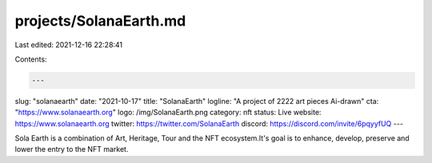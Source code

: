 projects/SolanaEarth.md
=======================

Last edited: 2021-12-16 22:28:41

Contents:

.. code-block:: md

    ---
slug: "solanaearth"
date: "2021-10-17"
title: "SolanaEarth"
logline: "A project of 2222 art pieces Ai-drawn"
cta: "https://www.solanaearth.org"
logo: /img/SolanaEarth.png
category: nft
status: Live
website: https://www.solanaearth.org
twitter: https://twitter.com/SolanaEarth
discord: https://discord.com/invite/6pqyyfUQ
---

Sola Earth is a combination of Art, Heritage, Tour and the NFT ecosystem.It's goal is to enhance, develop, preserve and lower the entry to the NFT market.


